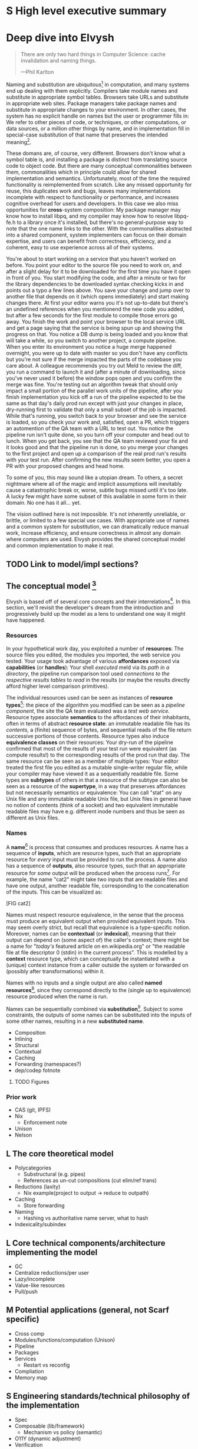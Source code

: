 # TODO title
* S High level executive summary
* Deep dive into Elvysh
#+BEGIN_QUOTE
There are only two hard things in Computer Science: cache invalidation and naming things.

  ---Phil Karlton
#+END_QUOTE
Naming and substitution are ubiquitous[fn:church] in computation, and many systems end up dealing with them explicitly. Compilers take module names and substitute in appropriate symbol tables. Browsers take URLs and substitute in appropriate web sites. Package managers take package names and substitute in appropriate changes to your environment. In other cases, the system has no explicit handle on names but the user or programmer fills in: We refer to other pieces of code, or techniques, or other computations, or data sources, or a million other things by name, and in implementation fill in special-case substitution of that name that preserves the intended meaning[fn:hope].

These domans are, of course, very different. Browsers don't know what a symbol table is, and installing a package is distinct from translating source code to object code. But there are many conceptual commonalities between them, commonalities which in principle could allow for shared implementation and semantics. Unfortunately, most of the time the required functionality is reimplemented from scratch. Like any missed opportunity for reuse, this duplicates work and bugs, leaves many implementations incomplete with respect to functionality or performance, and increases cognitive overhead for users and developers. In this case we also miss opportunities for *cross*-system composition: My package manager may know how to install libpq, and my compiler may know how to resolve libpq-fe.h to a library once it's installed, but there's no general-purpose way to note that the one name links to the other. With the commonalities abstracted into a shared component, system implementers can focus on their domain expertise, and users can benefit from correctness, efficiency, and a coherent, easy to use experience across all of their systems.

You're about to start working on a service that you haven't worked on before. You point your editor to the source file you need to work on, and after a slight delay for it to be downloaded for the first time you have it open in front of you. You start modifying the code, and after a minute or two for the library dependencies to be downloaded syntax checking kicks in and points out a typo a few lines above. You save your change and jump over to another file that depends on it (which opens immediately) and start making changes there. At first your editor warns you it's not up-to-date but there's an undefined references when you mentionend the new code you added, but after a few seconds for the first module to compile those errors go away. You finish the work and point your browser to the local service URL and get a page saying that the service is being spun up and showing the progress on that. You notice a DB dump is being loaded and you know that will take a while, so you switch to another project, a compute pipeline. When you enter its environment you notice a huge merge happened overnight, you were up to date with master so you don't have any conflicts but you're not sure if the merge impacted the parts of the codebase you care about. A colleague recommends you try out Meld to review the diff, you run a command to launch it and (after a minute of downloading, since you've never used it before) the window pops open and you confirm the merge was fine. You're testing out an algorithm tweak that should only impact a small portion of the parallel work units of the pipeline, after you finish implementation you kick off a run of the pipeline expected to be the same as that day's daily prod run except with just your changes in place, dry-running first to validate that only a small subset of the job is impacted. While that's running, you switch back to your browser and see the service is loaded, so you check your work and, satisfied, open a PR, which triggers an automention of the QA team with a URL to test out. You notice the pipeline run isn't quite done, so you turn off your computer and head out to lunch. When you get back, you see that the QA team reviewed your fix and it looks good and that the pipeline run is done, so you merge your changes to the first project and open up a comparison of the real prod run's results with your test run. After confirming the new results seem better, you open a PR with your proposed changes and head home.

To some of you, this may sound like a utopian dream. To others, a secret nightmare where all of the magic and implicit assumptions will inevitably cause a catastrophic break or, worse, subtle bugs missed until it's too late. A lucky few might have some subset of this available in some form in their domain. No one has it all... yet.

The vision outlined here is not impossible. It's not inherently unreliable, or brittle, or limited to a few special use cases. With appropriate use of names and a common system for substitution, we can dramatically reduce manual work, increase efficiency, and ensure correctness in almost any domain where computers are used. Elvysh provides the shared conceptual model and common implementation to make it real.

[fn:church] If you take the [[https://en.wikipedia.org/wiki/Lambda_calculus][Church]] side of the [[https://en.wikipedia.org/wiki/Church%E2%80%93Turing_thesis][Church-Turing thesis]], name substitution is what computation *is*.
[fn:hope] We hope!
** TODO Link to model/impl sections?
** The conceptual model [fn:cat]
Elvysh is based off of several core concepts and their interrelations[fn:poly]. In this section, we'll revisit the developer's dream from the introduction and progressively build up the model as a lens to understand one way it might have happened.

[fn:cat] Elvysh's model is based off of structures borrowed from category theory. No category theory is needed to understand this section, but footnotes will be included for those with the background.
[fn:poly] Many of the concepts come together to form a particular kind of lax 2-polycategory.
*** Resources
In your hypothetical work day, you exploited a number of *resources*: The source files you edited, the modules you imported, the web service you tested. Your usage took advantage of various *affordances* exposed via *capabilities* (or *handles*): Your shell /executed/ meld via its /path in a directory/, the pipeline run comparison tool used /connections to the respective results tables/ to /read/ in the results (or maybe the results directly afford higher level comparison primitives).

The individual resources used can be seen as instances of *resource types*[fn:0-cell]: the piece of the algorithm you modified can be seen as a /pipeline component/, the site the QA team evaluated was a /test web service/. Resource types associate *semantics* to the affordances of their inhabitants, often in terms of abstract *resource state*: an immutable readable file has its /contents/, a (finite) sequence of bytes, and sequential reads of the file return successive portions of those contents. Resource types also induce *equivalence classes* on their resources: Your dry-run of the pipeline confirmed that most of the results of your test run were equivalent (as compute results!) to the corresponding results of the prod run that day. The same resource can be seen as a member of multiple types: Your editor treated the first file you edited as a mutable single-writer regular file, while your compiler may have viewed it as a sequentially readable file. Some types are *subtypes* of others in that a resource of the subtype can also be seen as a resource of the *supertype*, in a way that preserves affordances but not necessarily semantics or equivalence: You can call "stat" on any Unix file and any immutable readable Unix file, but Unix files in general have no notion of contents (think of a socket) and two equivalent immutable readable files may have e.g. different inode numbers and thus be seen as different as Unix files.

[fn:0-cell] The 0-cells of the polycategory. Note that we do not in general identify a specific resource with some point of the relevant 0-cell, in part because there is no 1:1 mapping between a resource and its type and in part for reasons detailed in the next section.
*** Names
A *name*[fn:1-cell] is process that consumes and produces resources. A name has a sequence of *inputs*, which are resource types, such that an appropriate resource for /every/ input must be provided to run the process. A name also has a sequence of *outputs*, also resource types, such that an appropriate resource for /some/ output will be produced when the process runs[fn:multiple]. For example, the name "cat2" might take two inputs that are readable files and have one output, another readable file, corresponding to the concatenation of the inputs. This can be visualized as:

[FIG cat2]

Names must respect resource equivalence, in the sense that the process must produce an equivalent output when provided equivalent inputs. This may seem overly strict, but recall that equivalence is a type-specific notion. Moreover, names can be *contextual* (or *indexical*), meaning that their output can depend on (some aspect of) the caller's context; there might be a name for "/today's/ featured article on en.wikipedia.org" or "the readable file at file descriptor 0 (stdin) in the current process". This is modelled by a *context* resource type, which can conceptually be instantiated with a (unique) context instance from a caller outside the system or forwarded on (possibly after transformations) within it.

Names with no inputs and a single output are also called *named resources*[fn:points], since they correspond directly to the (single up to equivalence) resource produced when the name is run.

Names can be sequentially combined via *substitution*[fn:1-comp]. Subject to some constraints, the outputs of some names can be substituted into the inputs of some other names, resulting in a new *substituted name*. 

+ Composition
+ Inlining
+ Structural
+ Contextual
+ Caching
+ Forwarding (namespaces?)
+ dep/codep fotnote

[fn:1-cell] The 1-cells of the polycategory.
[fn:multiple] Note that this is /not/ the same as a function returning multiple values, or Nix's multiple outputs. Only /one/ resource will be produced, whose type will match /one/ of the outputs; to have a single name refer to multiple resources a collection resource type (e.g. a map from output name to resource) can be used.
[fn:points] /These/ are the points of the relevant 0-cell. Not every resource has a name that fits the requirements of names generally, at least not obviously so, so while every named resource corresponds to some resource the converse isn't true.
[fn:1-comp] This is polycomposition of the 1-cells.
              Much of the time, names will only have a single output.
**** TODO Figures
*** Prior work
+ CAS (git, IPFS)
+ Nix
  + Enforcement note
+ Unison
+ Nelson
** L The core theoretical model
+ Polycategories
  + Substructural (e.g. pipes)
  + References as un-cut compositions (cut elim/ref trans)
+ Reductions (laxity)
  + Nix example(project to output → reduce to outpath)
+ Caching
  + Store forwarding
+ Naming
  + Hashing vs authoritative name server, what to hash
+ Indexicality/subindex
** L Core technical components/architecture implementing the model
+ GC
+ Centralize reductions/per user
+ Lazy/incomplete
+ Value-like resources
+ Pull/push
** M Potential applications (general, not Scarf specific)
+ Cross comp
+ Modules/functions/computation (Unison)
+ Pipeline
+ Packages
+ Services
  + Restart vs reconfig
+ Compliation
+ Memory map
** S Engineering standards/technical philosophy of the implementation
+ Spec
+ Composable (lib/framework)
  + Mechanism vs policy (semantic)
+ O11Y (dynamic adjustment)
+ Verification
+ Caps (resource limits)
+ Poly/mono repo, schemas
+ flags
* Scarf porcelain
** S Why Elvysh is the right basis for Scarf's tooling
+ Provide a package distribution channel that collected usage statistics for maintainers by default (better-informed maintainers -> better software, enables business decisions around OSS)
+ Give OSS authors enough leverage over their own code to meaningfully charge the companies that rely on it
+ Provide a commercial platform for OSS delivery to commercial users, by offering native payments, paid licensing, premium feature delivery, etc
+ Provide a unified package management experience across different systems
+ Align dev tools around maintainers
+ O11Y → metrics
** S Why scarf is good for elvysh
** M Potential functionality and use cases of frontend(s)
+ Command not found/implicit env (w/locking?)
*** Match domain-specific tooling
** M Expected user knowledge/background for various use cases
(incl setup/config)
** M Expected interface with Elvysh core
** M Accompanying infrastructure
* Project plan
** L Roadmap with technical and functional milestones
Nixpkgs compat:
  Add files
    direct add to store
    Builtin drvs
    recursive vs flat
  References
  Run drvs
    Basic execution
    Funky special features
    Serialize drvs
    Intensional?
    Recursive?
    Remote?
    Substitution?
  GC
  nixexpr interface
    Basic eval
    String context
    path
    derivationStrict
    funky builtins?
    Interface to other stores?
  nixenv/profile interface
    GC connected to profile dirs
Haskell
  Individual module
  Whole package
  Deps?
  nix bidi interaction
Interface
  C
  Rust
  Haskell
Documentation
  Reference/protocols
  Tutorials
  Cookbook/how-to
Formal modelling
Portability?
** L Detailed review of each phase
** L Timelines
** S Opportunities for parallelism/team work
** M Proposal for messaging/marketing to existing Nix and developer tool communities
** M Expected limitations of each milestone and the completed initial product
** S Future opportunities
* S Proposed terms of employment
** Governance
Owner's interest, maintainers decisision

7S, 8M, 5L
